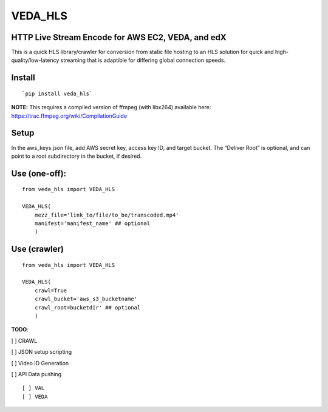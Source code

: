 VEDA\_HLS
=========

HTTP Live Stream Encode for AWS EC2, VEDA, and edX
--------------------------------------------------

This is a quick HLS library/crawler for conversion from static file
hosting to an HLS solution for quick and high-quality/low-latency
streaming that is adaptible for differing global connection speeds.

Install
-------

::

    `pip install veda_hls`

| **NOTE:** This requires a compiled version of ffmpeg (with libx264)
  available here:
| https://trac.ffmpeg.org/wiki/CompilationGuide

Setup
-----

In the aws\_keys.json file, add AWS secret key, access key ID, and
target bucket. The “Deliver Root” is optional, and can point to a root
subdirectory in the bucket, if desired.

Use (one-off):
--------------

::

    from veda_hls import VEDA_HLS

    VEDA_HLS(
        mezz_file='link_to/file/to_be/transcoded.mp4'
        manifest='manifest_name' ## optional
        )

Use (crawler)
-------------

::

    from veda_hls import VEDA_HLS

    VEDA_HLS(
        crawl=True
        crawl_bucket='aws_s3_bucketname'
        crawl_root=bucketdir' ## optional
        )



**TODO**:

[ ] CRAWL

[ ] JSON setup scripting

[ ] Video ID Generation

[ ] API Data pushing
::
    [ ] VAL  
    [ ] VEDA  